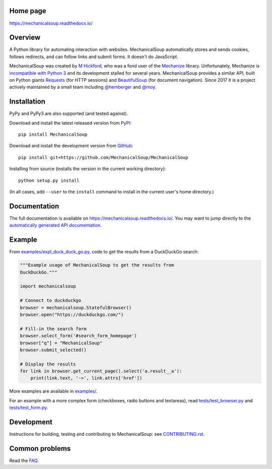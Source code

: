 .. image:: /assets/mechanical-soup-logo.png

Home page
---------

https://mechanicalsoup.readthedocs.io/

Overview
--------

A Python library for automating interaction with websites.
MechanicalSoup automatically stores and sends cookies, follows
redirects, and can follow links and submit forms. It doesn't do
JavaScript.

MechanicalSoup was created by `M Hickford
<https://github.com/hickford/>`__, who was a fond user of the
`Mechanize <https://github.com/jjlee/mechanize>`__ library.
Unfortunately, Mechanize is `incompatible with Python 3
<https://github.com/jjlee/mechanize/issues/96>`__ and its development
stalled for several years. MechanicalSoup provides a similar API, built on Python
giants `Requests <http://docs.python-requests.org/en/latest/>`__ (for
HTTP sessions) and `BeautifulSoup
<https://www.crummy.com/software/BeautifulSoup/>`__ (for document
navigation). Since 2017 it is a project actively maintained by a small
team including `@hemberger <https://github.com/hemberger>`__ and `@moy
<https://github.com/moy/>`__.

|Gitter Chat|

Installation
------------

|Latest Version| |Supported Versions|

PyPy and PyPy3 are also supported (and tested against).

Download and install the latest released version from `PyPI <https://pypi.python.org/pypi/MechanicalSoup/>`__::

  pip install MechanicalSoup

Download and install the development version from `GitHub <https://github.com/MechanicalSoup/MechanicalSoup>`__::

  pip install git+https://github.com/MechanicalSoup/MechanicalSoup

Installing from source (installs the version in the current working directory)::

  python setup.py install

(In all cases, add ``--user`` to the ``install`` command to
install in the current user's home directory.)


Documentation
-------------

The full documentation is available on
https://mechanicalsoup.readthedocs.io/. You may want to jump directly to
the `automatically generated API
documentation <https://mechanicalsoup.readthedocs.io/en/latest/mechanicalsoup.html>`__.

Example
-------

From `<examples/expl_duck_duck_go.py>`__, code to get the results from
a DuckDuckGo search:

.. code:: python

    """Example usage of MechanicalSoup to get the results from
    DuckDuckGo."""

    import mechanicalsoup

    # Connect to duckduckgo
    browser = mechanicalsoup.StatefulBrowser()
    browser.open("https://duckduckgo.com/")

    # Fill-in the search form
    browser.select_form('#search_form_homepage')
    browser["q"] = "MechanicalSoup"
    browser.submit_selected()

    # Display the results
    for link in browser.get_current_page().select('a.result__a'):
        print(link.text, '->', link.attrs['href'])

More examples are available in `<examples/>`__.

For an example with a more complex form (checkboxes, radio buttons and
textareas), read `<tests/test_browser.py>`__
and `<tests/test_form.py>`__.

Development
-----------

|Build Status| |Coverage Status|
|Requirements Status| |Documentation Status|
|CII Best Practices|
|LGTM Alerts|
|LGTM Grade|

Instructions for building, testing and contributing to MechanicalSoup:
see `<CONTRIBUTING.rst>`__.

Common problems
---------------

Read the `FAQ
<https://mechanicalsoup.readthedocs.io/en/latest/faq.html>`__.


.. |Latest Version| image:: https://img.shields.io/pypi/v/MechanicalSoup.svg
   :target: https://pypi.python.org/pypi/MechanicalSoup/
.. |Supported Versions| image:: https://img.shields.io/pypi/pyversions/mechanicalsoup.svg
   :target: https://pypi.python.org/pypi/MechanicalSoup/
.. |Build Status| image:: https://travis-ci.org/MechanicalSoup/MechanicalSoup.svg?branch=master
   :target: https://travis-ci.org/MechanicalSoup/MechanicalSoup
.. |Coverage Status| image:: https://codecov.io/gh/MechanicalSoup/MechanicalSoup/branch/master/graph/badge.svg
   :target: https://codecov.io/gh/MechanicalSoup/MechanicalSoup
.. |Requirements Status| image:: https://requires.io/github/MechanicalSoup/MechanicalSoup/requirements.svg?branch=master
   :target: https://requires.io/github/MechanicalSoup/MechanicalSoup/requirements/?branch=master
.. |Documentation Status| image:: https://readthedocs.org/projects/mechanicalsoup/badge/?version=latest
   :target: https://mechanicalsoup.readthedocs.io/en/latest/?badge=latest
.. |CII Best Practices| image:: https://bestpractices.coreinfrastructure.org/projects/1334/badge
   :target: https://bestpractices.coreinfrastructure.org/projects/1334
.. |Gitter Chat| image:: https://badges.gitter.im/MechanicalSoup/MechanicalSoup.svg
   :target: https://gitter.im/MechanicalSoup/Lobby
.. |LGTM Alerts| image:: https://img.shields.io/lgtm/alerts/g/MechanicalSoup/MechanicalSoup.svg
   :target: https://lgtm.com/projects/g/MechanicalSoup/MechanicalSoup/
.. |LGTM Grade| image:: https://img.shields.io/lgtm/grade/python/g/MechanicalSoup/MechanicalSoup.svg
   :target: https://lgtm.com/projects/g/MechanicalSoup/MechanicalSoup/
